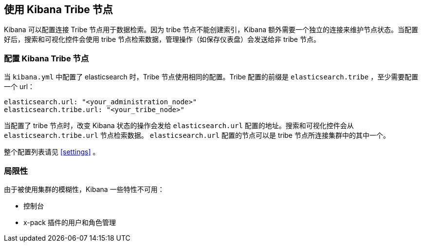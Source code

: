 [[tribe]]
== 使用 Kibana Tribe 节点

Kibana 可以配置连接 Tribe 节点用于数据检索。因为 tribe 节点不能创建索引，Kibana 额外需要一个独立的连接来维护节点状态。当配置好后，搜索和可视化控件会使用 tribe 节点检索数据，管理操作（如保存仪表盘）会发送给非 tribe 节点。

[float]
[[tribe-configuration]]
=== 配置 Kibana Tribe 节点

当 `kibana.yml` 中配置了 elasticsearch 时，Tribe 节点使用相同的配置。Tribe 配置的前缀是 `elasticsearch.tribe` ，至少需要配置一个 url：
[source,text]
----
elasticsearch.url: "<your_administration_node>"
elasticsearch.tribe.url: "<your_tribe_node>"
----

当配置了 tribe 节点时，改变 Kibana 状态的操作会发给 `elasticsearch.url` 配置的地址。搜索和可视化控件会从 `elasticsearch.tribe.url` 节点检索数据。 `elasticsearch.url` 配置的节点可以是 tribe 节点所连接集群中的其中一个。

整个配置列表请见 <<settings>> 。

[float]
[[tribe-limitations]]
=== 局限性

由于被使用集群的模糊性，Kibana 一些特性不可用：

* 控制台
* x-pack 插件的用户和角色管理

